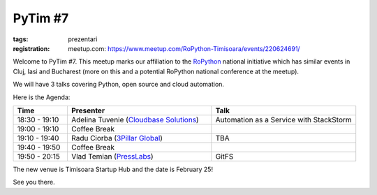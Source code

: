 PyTim #7
########

:tags: prezentari
:registration:
    meetup.com: https://www.meetup.com/RoPython-Timisoara/events/220624691/

Welcome to PyTim #7. This meetup marks our affiliation to the
`RoPython <https://ropython.org>`__ national initiative which has similar
events in Cluj, Iasi and Bucharest (more on this and a potential
RoPython national conference at the meetup).

We will have 3 talks covering Python, open source and cloud automation.

Here is the Agenda:

.. list-table::
    :header-rows: 1
    :widths: 15 40 40

    - - Time
      - Presenter
      - Talk

    - - 18:30 - 19:10
      - Adelina Tuvenie (`Cloudbase Solutions <https://www.cloudbase.it>`__)
      - Automation as a Service with StackStorm
    - - 19:00 - 19:10
      - Coffee Break
      -
    - - 19:10 - 19:40
      - Radu Ciorba (`3Pillar Global <https://www.3pillarglobal.com>`__)
      - TBA
    - - 19:40 - 19:50
      - Coffee Break
      -
    - - 19:50 - 20:15
      - Vlad Temian (`PressLabs <https://www.presslabs.com>`__)
      - GitFS

The new venue is Timisoara Startup Hub and the date is February 25!

See you there.

